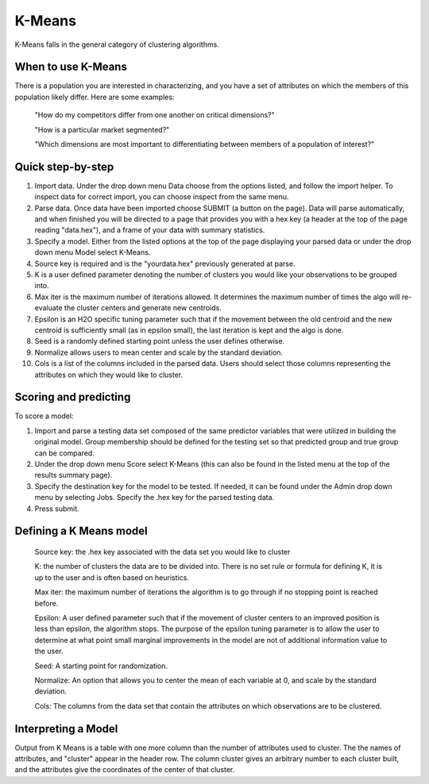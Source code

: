
K-Means
-------

K-Means falls in the general category of clustering algorithms.

When to use K-Means
"""""""""""""""""""

There is a population you are interested in characterizing, and you 
have a set of attributes on which the members of 
this population likely differ. Here are some examples:

  "How do my competitors differ from one another on critical dimensions?"

  "How is a particular market segmented?"

  "Which dimensions are most important to differentiating between members of a population of interest?"


Quick step-by-step
""""""""""""""""""

#. Import  data. Under the drop down menu Data choose from the options
   listed, and follow the import helper. To inspect data for correct
   import, you can choose inspect from the same menu.  

#. Parse data. Once data have been imported choose SUBMIT (a button on
   the page). Data will parse automatically, and when finished you
   will be directed to a page that provides you with a hex key (a
   header at the top of the page reading "data.hex"), and a frame
   of your data with summary statistics. 

#. Specify a model. Either from the listed options at the top of the
   page displaying your parsed data or under the drop down menu
   Model select K-Means. 

#. Source key is required and is the "yourdata.hex" previously
   generated at parse. 

#. K is a user defined parameter denoting the number of clusters you
   would like your observations to be grouped into. 

#. Max iter is the maximum number of iterations allowed. It determines
   the maximum number of times the algo will re-evaluate the cluster
   centers and generate new centroids.

#. Epsilon is an H2O specific tuning parameter such that if the
   movement between the old centroid and the new centroid is
   sufficiently small (as in epsilon small), the last iteration is
   kept and the algo is done. 

#. Seed is a randomly defined starting point unless the user defines otherwise. 

#. Normalize allows users to mean center and scale by the standard deviation. 

#. Cols is a list of the columns included in the parsed data. Users
   should select those columns representing the attributes on which
   they would like to cluster. 

Scoring and predicting
""""""""""""""""""""""
   
To score a model: 
     
#. Import and parse a testing data set composed of the same predictor
   variables that were utilized in building the original model. Group
   membership should be defined for the testing set so that predicted
   group and true group can be compared. 

#. Under the drop down menu Score select K-Means (this can also be
   found in the listed menu at the top of the results summary page). 

#. Specify the destination key for the model to be tested. If needed,
   it can be found under the Admin drop down menu by selecting
   Jobs. Specify the .hex key for the parsed testing data. 

#. Press submit.  


Defining a K Means model
""""""""""""""""""""""""

  Source key: the .hex key associated with the data set you would like to cluster

  K: the number of clusters the data are to be divided into. There is
  no set rule or formula for defining K, it is up to the user and is
  often based on heuristics. 

  Max iter: the maximum number of iterations the algorithm is to go
  through if no stopping point is reached before. 

  Epsilon: A user defined parameter such that if the movement of
  cluster centers to an improved position is less than epsilon, the
  algorithm stops. The purpose of the epsilon tuning parameter is to
  allow the user to determine at what point small marginal
  improvements in the model are not of additional information value to the user.

  Seed: A starting point for randomization.

  Normalize: An option that allows you to center the mean of each
  variable at 0, and scale by the standard deviation. 

  Cols: The columns from the data set that contain the attributes on which
  observations are to be clustered.


Interpreting a Model
""""""""""""""""""""

Output from K Means is a table with one more column than the number of
attributes used to cluster. The the names of attributes, and "cluster"
appear in the header row. The column cluster gives an arbitrary number
to each cluster built, and the attributes give the coordinates of the
center of that cluster. 

 


